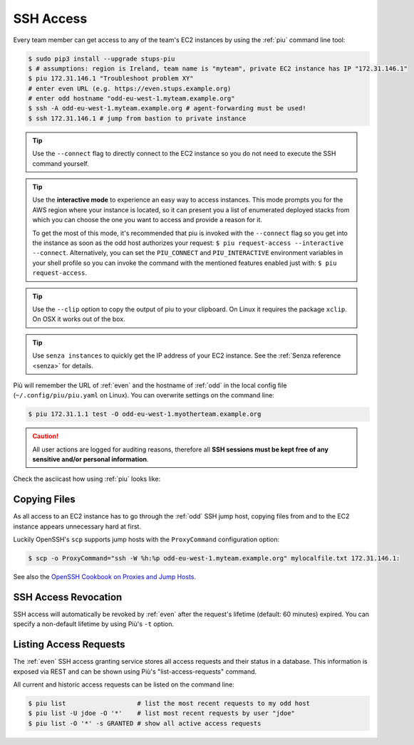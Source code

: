 .. _ssh-access:

==========
SSH Access
==========

Every team member can get access to any of the team's EC2 instances by using the :ref:`piu` command line tool:

.. code-block:: bash

    $ sudo pip3 install --upgrade stups-piu
    $ # assumptions: region is Ireland, team name is "myteam", private EC2 instance has IP "172.31.146.1"
    $ piu 172.31.146.1 "Troubleshoot problem XY"
    # enter even URL (e.g. https://even.stups.example.org)
    # enter odd hostname "odd-eu-west-1.myteam.example.org"
    $ ssh -A odd-eu-west-1.myteam.example.org # agent-forwarding must be used!
    $ ssh 172.31.146.1 # jump from bastion to private instance

.. Tip::

    Use the ``--connect`` flag to directly connect to the EC2 instance so you do not need to execute the SSH command yourself.

.. Tip::

    Use the **interactive mode** to experience an easy way to access instances. This mode prompts you for the AWS region where your instance is located, so it can present you a list of enumerated deployed stacks from which you can choose the one you want to access and provide a reason for it.

    To get the most of this mode, it's recommended that piu is invoked with the ``--connect`` flag so you get into the instance as soon as the odd host authorizes your request: ``$ piu request-access --interactive --connect``. Alternatively, you can set the ``PIU_CONNECT`` and ``PIU_INTERACTIVE`` environment variables in your shell profile so you can invoke the command with the mentioned features enabled just with: ``$ piu request-access``.

.. Tip::

    Use the ``--clip`` option to copy the output of piu to your clipboard.
    On Linux it requires the package ``xclip``. On OSX it works out of the box.

.. Tip::

    Use ``senza instances`` to quickly get the IP address of your EC2 instance.
    See the :ref:`Senza reference <senza>` for details.

Più will remember the URL of :ref:`even` and the hostname of :ref:`odd` in the local config file (``~/.config/piu/piu.yaml`` on Linux).
You can overwrite settings on the command line:

.. code-block:: bash

    $ piu 172.31.1.1 test -O odd-eu-west-1.myotherteam.example.org


.. Caution::

    All user actions are logged for auditing reasons, therefore all **SSH sessions must be kept free of
    any sensitive and/or personal information**.

Check the asciicast how using :ref:`piu` looks like:

.. raw:: html

    <script type="text/javascript" src="https://asciinema.org/a/25671.js" id="asciicast-25671" async></script>

Copying Files
=============

As all access to an EC2 instance has to go through the :ref:`odd` SSH jump host,
copying files from and to the EC2 instance appears unnecessary hard at first.

Luckily OpenSSH's ``scp`` supports jump hosts with the ``ProxyCommand`` configuration option:

.. code-block:: bash

    $ scp -o ProxyCommand="ssh -W %h:%p odd-eu-west-1.myteam.example.org" mylocalfile.txt 172.31.146.1:

See also the `OpenSSH Cookbook on Proxies and Jump Hosts`_.


SSH Access Revocation
=====================

SSH access will automatically be revoked by :ref:`even` after the request's lifetime (default: 60 minutes) expired.
You can specify a non-default lifetime by using Più's ``-t`` option.

Listing Access Requests
=======================

The :ref:`even` SSH access granting service stores all access requests and their status in a database.
This information is exposed via REST and can be shown using Più's "list-access-requests" command.

All current and historic access requests can be listed on the command line:

.. code-block:: bash

    $ piu list                   # list the most recent requests to my odd host
    $ piu list -U jdoe -O '*'    # list most recent requests by user "jdoe"
    $ piu list -O '*' -s GRANTED # show all active access requests


.. _OpenSSH Cookbook on Proxies and Jump Hosts: https://en.wikibooks.org/wiki/OpenSSH/Cookbook/Proxies_and_Jump_Hosts
